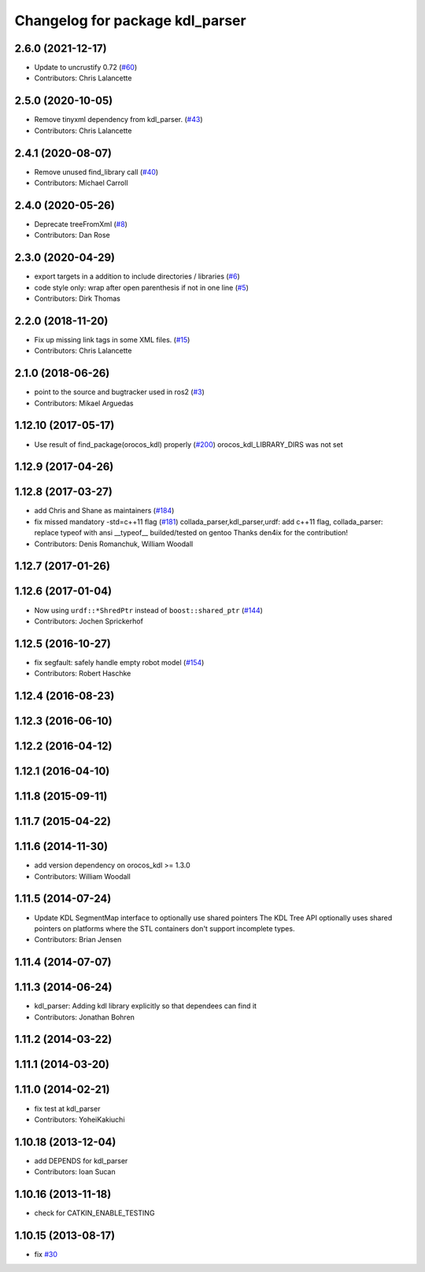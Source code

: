^^^^^^^^^^^^^^^^^^^^^^^^^^^^^^^^
Changelog for package kdl_parser
^^^^^^^^^^^^^^^^^^^^^^^^^^^^^^^^

2.6.0 (2021-12-17)
------------------
* Update to uncrustify 0.72 (`#60 <https://github.com/ros/kdl_parser/issues/60>`_)
* Contributors: Chris Lalancette

2.5.0 (2020-10-05)
------------------
* Remove tinyxml dependency from kdl_parser. (`#43 <https://github.com/ros/kdl_parser/issues/43>`_)
* Contributors: Chris Lalancette

2.4.1 (2020-08-07)
------------------
* Remove unused find_library call (`#40 <https://github.com/ros/kdl_parser/issues/40>`_)
* Contributors: Michael Carroll

2.4.0 (2020-05-26)
------------------
* Deprecate treeFromXml (`#8 <https://github.com/ros2/kdl_parser/issues/8>`_)
* Contributors: Dan Rose

2.3.0 (2020-04-29)
------------------
* export targets in a addition to include directories / libraries (`#6 <https://github.com/ros2/kdl_parser/issues/6>`_)
* code style only: wrap after open parenthesis if not in one line (`#5 <https://github.com/ros2/kdl_parser/issues/5>`_)
* Contributors: Dirk Thomas

2.2.0 (2018-11-20)
------------------
* Fix up missing link tags in some XML files. (`#15 <https://github.com/ros2/kdl_parser/issues/15>`_)
* Contributors: Chris Lalancette

2.1.0 (2018-06-26)
------------------
* point to the source and bugtracker used in ros2 (`#3 <https://github.com/ros2/kdl_parser/issues/3>`_)
* Contributors: Mikael Arguedas

1.12.10 (2017-05-17)
--------------------
* Use result of find_package(orocos_kdl) properly (`#200 <https://github.com/ros/robot_model/issues/200>`_)
  orocos_kdl_LIBRARY_DIRS was not set

1.12.9 (2017-04-26)
-------------------

1.12.8 (2017-03-27)
-------------------
* add Chris and Shane as maintainers (`#184 <https://github.com/ros/robot_model/issues/184>`_)
* fix missed mandatory -std=c++11 flag (`#181 <https://github.com/ros/robot_model/issues/181>`_)
  collada_parser,kdl_parser,urdf: add c++11 flag,
  collada_parser: replace typeof with ansi __typeof\_\_
  builded/tested on gentoo
  Thanks den4ix for the contribution!
* Contributors: Denis Romanchuk, William Woodall

1.12.7 (2017-01-26)
-------------------

1.12.6 (2017-01-04)
-------------------
* Now using ``urdf::*ShredPtr`` instead of ``boost::shared_ptr`` (`#144 <https://github.com/ros/robot_model/issues/144>`_)
* Contributors: Jochen Sprickerhof

1.12.5 (2016-10-27)
-------------------
* fix segfault: safely handle empty robot model (`#154 <https://github.com/ros/robot_model/issues/154>`_)
* Contributors: Robert Haschke

1.12.4 (2016-08-23)
-------------------

1.12.3 (2016-06-10)
-------------------

1.12.2 (2016-04-12)
-------------------

1.12.1 (2016-04-10)
-------------------

1.11.8 (2015-09-11)
-------------------

1.11.7 (2015-04-22)
-------------------

1.11.6 (2014-11-30)
-------------------
* add version dependency on orocos_kdl >= 1.3.0
* Contributors: William Woodall

1.11.5 (2014-07-24)
-------------------
* Update KDL SegmentMap interface to optionally use shared pointers
  The KDL Tree API optionally uses shared pointers on platforms where
  the STL containers don't support incomplete types.
* Contributors: Brian Jensen

1.11.4 (2014-07-07)
-------------------

1.11.3 (2014-06-24)
-------------------
* kdl_parser: Adding kdl library explicitly so that dependees can find it
* Contributors: Jonathan Bohren

1.11.2 (2014-03-22)
-------------------

1.11.1 (2014-03-20)
-------------------

1.11.0 (2014-02-21)
-------------------
* fix test at kdl_parser
* Contributors: YoheiKakiuchi

1.10.18 (2013-12-04)
--------------------
* add DEPENDS for kdl_parser
* Contributors: Ioan Sucan

1.10.16 (2013-11-18)
--------------------
* check for CATKIN_ENABLE_TESTING

1.10.15 (2013-08-17)
--------------------
* fix `#30 <https://github.com/ros/robot_model/issues/30>`_
